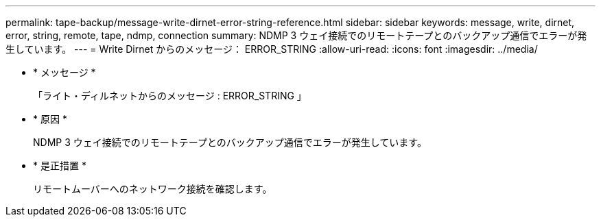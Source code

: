 ---
permalink: tape-backup/message-write-dirnet-error-string-reference.html 
sidebar: sidebar 
keywords: message, write, dirnet, error, string, remote, tape, ndmp, connection 
summary: NDMP 3 ウェイ接続でのリモートテープとのバックアップ通信でエラーが発生しています。 
---
= Write Dirnet からのメッセージ： ERROR_STRING
:allow-uri-read: 
:icons: font
:imagesdir: ../media/


* * メッセージ *
+
「ライト・ディルネットからのメッセージ : ERROR_STRING 」

* * 原因 *
+
NDMP 3 ウェイ接続でのリモートテープとのバックアップ通信でエラーが発生しています。

* * 是正措置 *
+
リモートムーバーへのネットワーク接続を確認します。


